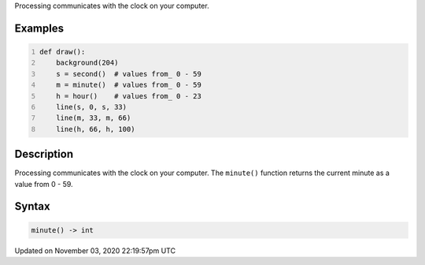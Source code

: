 .. title: minute()
.. slug: sketch_minute
.. date: 2020-11-03 22:19:57 UTC+00:00
.. tags:
.. category:
.. link:
.. description: py5 minute() documentation
.. type: text

Processing communicates with the clock on your computer.

Examples
========

.. raw:: html

    <div class="example-table">

.. raw:: html

    <div class="example-row"><div class="example-cell-image">

.. raw:: html

    </div><div class="example-cell-code">

.. code:: python
    :number-lines:

    def draw():
        background(204)
        s = second()  # values from_ 0 - 59
        m = minute()  # values from_ 0 - 59
        h = hour()    # values from_ 0 - 23
        line(s, 0, s, 33)
        line(m, 33, m, 66)
        line(h, 66, h, 100)

.. raw:: html

    </div></div>

.. raw:: html

    </div>

Description
===========

Processing communicates with the clock on your computer. The ``minute()`` function returns the current minute as a value from 0 - 59.

Syntax
======

.. code:: python

    minute() -> int

Updated on November 03, 2020 22:19:57pm UTC

